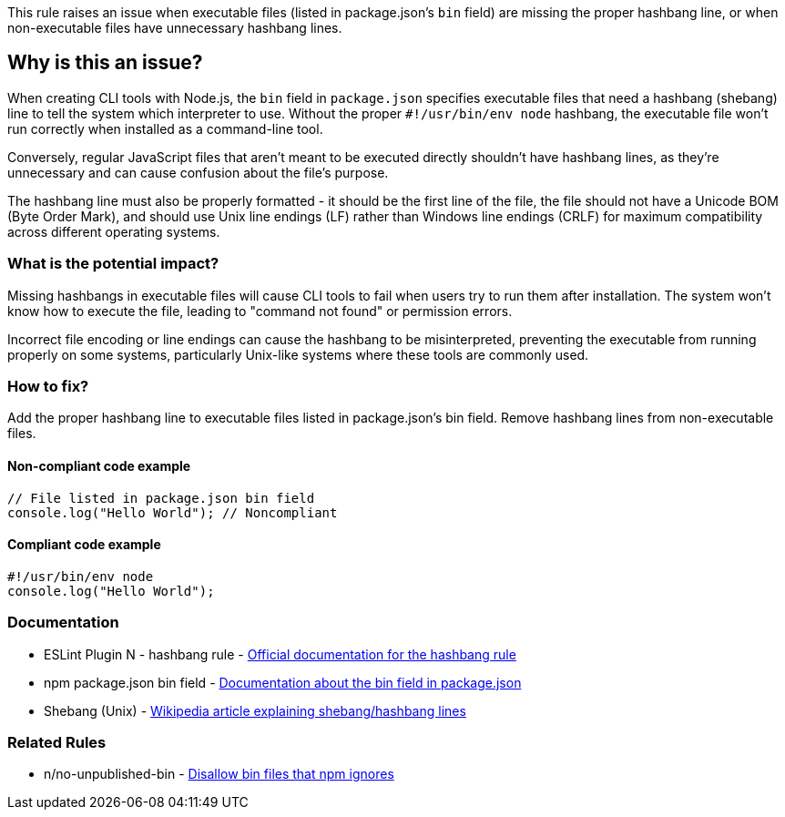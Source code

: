 This rule raises an issue when executable files (listed in package.json's `bin` field) are missing the proper hashbang line, or when non-executable files have unnecessary hashbang lines.

== Why is this an issue?

When creating CLI tools with Node.js, the `bin` field in `package.json` specifies executable files that need a hashbang (shebang) line to tell the system which interpreter to use. Without the proper `#!/usr/bin/env node` hashbang, the executable file won't run correctly when installed as a command-line tool.

Conversely, regular JavaScript files that aren't meant to be executed directly shouldn't have hashbang lines, as they're unnecessary and can cause confusion about the file's purpose.

The hashbang line must also be properly formatted - it should be the first line of the file, the file should not have a Unicode BOM (Byte Order Mark), and should use Unix line endings (LF) rather than Windows line endings (CRLF) for maximum compatibility across different operating systems.

=== What is the potential impact?

Missing hashbangs in executable files will cause CLI tools to fail when users try to run them after installation. The system won't know how to execute the file, leading to "command not found" or permission errors.

Incorrect file encoding or line endings can cause the hashbang to be misinterpreted, preventing the executable from running properly on some systems, particularly Unix-like systems where these tools are commonly used.

=== How to fix?


Add the proper hashbang line to executable files listed in package.json's bin field. Remove hashbang lines from non-executable files.

==== Non-compliant code example

[source,javascript,diff-id=1,diff-type=noncompliant]
----
// File listed in package.json bin field
console.log("Hello World"); // Noncompliant
----

==== Compliant code example

[source,javascript,diff-id=1,diff-type=compliant]
----
#!/usr/bin/env node
console.log("Hello World");
----

=== Documentation

 * ESLint Plugin N - hashbang rule - https://github.com/eslint-community/eslint-plugin-n/blob/master/docs/rules/hashbang.md[Official documentation for the hashbang rule]
 * npm package.json bin field - https://docs.npmjs.com/cli/v10/configuring-npm/package-json#bin[Documentation about the bin field in package.json]
 * Shebang (Unix) - https://en.wikipedia.org/wiki/Shebang_(Unix)[Wikipedia article explaining shebang/hashbang lines]

=== Related Rules

 * n/no-unpublished-bin - https://github.com/eslint-community/eslint-plugin-n/blob/master/docs/rules/no-unpublished-bin.md[Disallow bin files that npm ignores]

